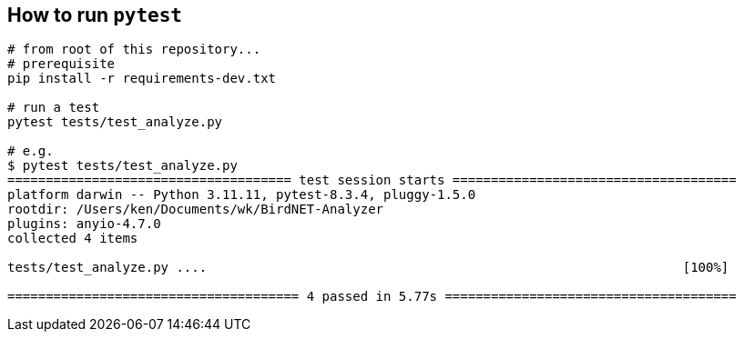 ## How to run `pytest`


```
# from root of this repository...
# prerequisite
pip install -r requirements-dev.txt

# run a test
pytest tests/test_analyze.py

# e.g.
$ pytest tests/test_analyze.py
===================================== test session starts =====================================
platform darwin -- Python 3.11.11, pytest-8.3.4, pluggy-1.5.0
rootdir: /Users/ken/Documents/wk/BirdNET-Analyzer
plugins: anyio-4.7.0
collected 4 items                                                                             

tests/test_analyze.py ....                                                              [100%]

====================================== 4 passed in 5.77s ======================================
```